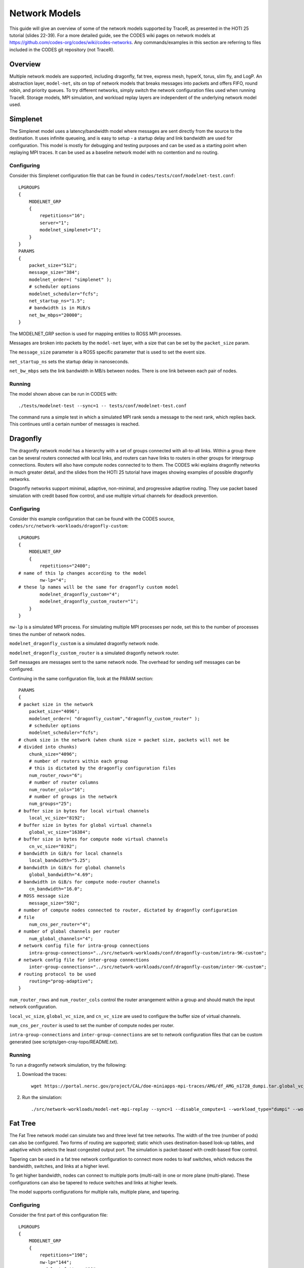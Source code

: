 .. _tutorial-network-models:

Network Models
==============

This guide will give an overview of some of the network models
supported by TraceR, as presented in the HOTI 25 tutorial (slides 22-39).
For a more detailed guide, see the CODES wiki pages on network
models at https://github.com/codes-org/codes/wiki/codes-networks.
Any commands/examples in this section are referring to files
included in the CODES git repository (not TraceR).

Overview
--------

Multiple network models are supported, including dragonfly, fat
tree, express mesh, hyperX, torus, slim fly, and LogP. An abstraction
layer, ``model-net``, sits on top of network models that breaks
messages into packets and offers FIFO, round robin, and priority
queues. To try different networks, simply switch the network configuration
files used when running TraceR. Storage models, MPI simulation, and
workload replay layers are independent of the underlying network
model used.

Simplenet
---------

The Simplenet model uses a latency/bandwidth model where messages are
sent directly from the source to the destination. It uses infinite
queueing, and is easy to setup - a startup delay and link bandwidth
are used for configuration. This model is mostly for debugging and
testing purposes and can be used as a starting point when replaying
MPI traces. It can be used as a baseline network model with no contention
and no routing.

Configuring
^^^^^^^^^^^

Consider this Simplenet configuration file that can be
found in ``codes/tests/conf/modelnet-test.conf``::

    LPGROUPS
    {
        MODELNET_GRP
        {
            repetitions="16";
            server="1";
            modelnet_simplenet="1";
        }
    }
    PARAMS
    {
        packet_size="512";
        message_size="384";
        modelnet_order=( "simplenet" );
        # scheduler options
        modelnet_scheduler="fcfs";
        net_startup_ns="1.5";
        # bandwidth is in MiB/s
        net_bw_mbps="20000";
    }

The MODELNET_GRP section is used for mapping entities to
ROSS MPI processes.

Messages are broken into packets by the ``model-net`` layer,
with a size that can be set by the ``packet_size`` param.

The ``message_size`` parameter is a ROSS specific parameter
that is used to set the event size.

``net_startup_ns`` sets the startup delay in nanoseconds.

``net_bw_mbps`` sets the link bandwidth in MB/s between nodes.
There is one link between each pair of nodes.

Running
^^^^^^^

The model shown above can be run in CODES with::

    ./tests/modelnet-test --sync=1 -- tests/conf/modelnet-test.conf

The command runs a simple test in which a simulated MPI rank
sends a message to the next rank, which replies back. This
continues until a certain number of messages is reached.

Dragonfly
---------

The dragonfly network model has a hierarchy with a set of
groups connected with all-to-all links. Within a group there
can be several routers connected with local links, and routers
can have links to routers in other groups for intergroup
connections. Routers will also have compute nodes connected to
to them. The CODES wiki explains dragonfly networks in much
greater detail, and the slides from the HOTI 25 tutorial have
images showing examples of possible dragonfly networks.

Dragonfly networks support minimal, adaptive, non-minimal, and
progressive adaptive routing. They use packet based simulation
with credit based flow control, and use multiple virtual channels
for deadlock prevention.

Configuring
^^^^^^^^^^^

Consider this example configuration that can be found with the
CODES source, ``codes/src/network-workloads/dragonfly-custom``::

    LPGROUPS
    {
        MODELNET_GRP
        {
            repetitions="2400";
    # name of this lp changes according to the model
            nw-lp="4";
    # these lp names will be the same for dragonfly custom model
            modelnet_dragonfly_custom="4";
            modelnet_dragonfly_custom_router="1";
        }
    }

``nw-lp`` is a simulated MPI process. For simulating multiple MPI
processes per node, set this to the number of processes times the
number of network nodes.

``modelnet_dragonfly_custom`` is a simulated dragonfly network node.

``modelnet_dragonfly_custom_router`` is a simulated dragonfly network router.

Self messages are messages sent to the same network node. The overhead for sending
self messages can be configured.

Continuing in the same configuration file, look at the PARAM section::

    PARAMS
    {
    # packet size in the network
        packet_size="4096";
        modelnet_order=( "dragonfly_custom","dragonfly_custom_router" );
        # scheduler options
        modelnet_scheduler="fcfs";
    # chunk size in the network (when chunk size = packet size, packets will not be
    # divided into chunks)
        chunk_size="4096";
        # number of routers within each group
        # this is dictated by the dragonfly configuration files
        num_router_rows="6";
        # number of router columns
        num_router_cols="16";
        # number of groups in the network
        num_groups="25";
    # buffer size in bytes for local virtual channels
        local_vc_size="8192";
    # buffer size in bytes for global virtual channels
        global_vc_size="16384";
    # buffer size in bytes for compute node virtual channels
        cn_vc_size="8192";
    # bandwidth in GiB/s for local channels
        local_bandwidth="5.25";
    # bandwidth in GiB/s for global channels
        global_bandwidth="4.69";
    # bandwidth in GiB/s for compute node-router channels
        cn_bandwidth="16.0";
    # ROSS message size
        message_size="592";
    # number of compute nodes connected to router, dictated by dragonfly configuration
    # file
        num_cns_per_router="4";
    # number of global channels per router
        num_global_channels="4";
    # network config file for intra-group connections
        intra-group-connections="../src/network-workloads/conf/dragonfly-custom/intra-9K-custom";
    # network config file for inter-group connections
        inter-group-connections="../src/network-workloads/conf/dragonfly-custom/inter-9K-custom";
    # routing protocol to be used
        routing="prog-adaptive";
    }

``num_router_rows`` and ``num_router_cols`` control the router arrangement within a group
and should match the input network configuration.

``local_vc_size``, ``global_vc_size``, and ``cn_vc_size`` are used to configure the buffer
size of virtual channels.

``num_cns_per_router`` is used to set the number of compute nodes per router.

``intra-group-connections`` and ``inter-group-connections`` are set to network configuration
files that can be custom generated (see scripts/gen-cray-topo/README.txt).

Running
^^^^^^^

To run a dragonfly network simulation, try the following:

1. Download the traces::

    wget https://portal.nersc.gov/project/CAL/doe-miniapps-mpi-traces/AMG/df_AMG_n1728_dumpi.tar.global_vc_size

2. Run the simulation::

    ./src/network-workloads/model-net-mpi-replay --sync=1 --disable_compute=1 --workload_type="dumpi" --workload_file=df_AMG_n1728_dumpi/dumpi-2014.03.03.14.55.50- --num_net_traces=1728 -- ../src/network-workloads/conf/dragonfly-custom/modelnet-test-dragonfly-edison.conf

Fat Tree
--------

The Fat Tree network model can simulate two and three level fat tree networks.
The width of the tree (number of pods) can also be configured. Two forms of
routing are supported; static which uses destination-based look-up tables,
and adaptive which selects the least congested output port. The simulation
is packet-based with credit-based flow control.

Tapering can be used in a fat tree network configuration to connect more nodes to leaf
switches, which reduces the bandwidth, switches, and links at a higher level.

To get higher bandwidth, nodes can connect to multiple ports (multi-rail) in one
or more plane (multi-plane). These configurations can also be tapered to reduce
switches and links at higher levels.

The model supports configurations for multiple rails, multiple plane, and tapering.

Configuring
^^^^^^^^^^^

Consider the first part of this configuration file::

    LPGROUPS
    {
        MODELNET_GRP
        {
            repetitions="198";
            nw-lp="144";
            modelnet_fattree="18";
            fattree_switch="3";
        }
    }

``nw-lp`` is a simulated MPI process.

``modelnet_fattree`` is a simulated fat tree network node.

``fattree_switch`` sets the number of simulated fat tree network
switches. In the above example it is set to 3 (one in each level
of the network).

Now, consider the next section in the configuration file::

    PARAMS
    {
        packet_size="4096";
        message_size="624";
        chunk_size="4096";
        modelnet_scheduler="fcfs"
        modelnet_order=( "fattree" );
        ft_type="0";
        num_levels="3";
        switch_count="198";
        switch_radix="36";
        vc_size="65536";
        cn_vc_size="65536";
        link_bandwidth="12.5";
        cn_bandwidth="12.5";
        routing="static";
        routing_folder="/Fat-Tree/summit";
        dot_file="summit-3564"
        dump_topo="0";
    }

The switch arrangement set with ``ft_type``, ``num_levels``, and ``switch_count``
should match the input network configuration.

``switch_radix`` can be configured.

Static routing requires precomputed destination routing tables, for details
see https://xgitlab.cels.anl.gov/codes/codes/wikis/codes-fattree#enabling-static-routing.

Slim Fly
--------

The Slim Fly network model has a topology of interconnected router groups build
with MMS graphs. The maximum network diameter is always 2. It uses a packet-based
simulation with credit-based flow control. The forms of routing supported are
minimal with 2 virtual channels, non-minimal with 4 virtual channels, and adaptive
with 4 virtual channels.

Configuring
^^^^^^^^^^^

Consider the params section for a slim fly network configuration file::

    PARAMS
    {
        packet_size="4096";
        chunk_size="4096";
        message_size="592";
        modelnet_order=( "slimfly" );
        modelnet_scheduler="fcfs";
        num_routers="13";
        num_terminals="9";
        global_channels="13";
        local_channels="6";
        generator_set_x=("1","10","9","12","3","4");
        generator_set_x_prime=("6","8","2","7","5","11");
        local_vc_size="25600";
        global_vc_size="25600";
        cn_vc_size="25600";
        local_bandwidth="12.5";
        global_bandwidth="12.5";
        cn_bandwidth="12.5";
        routing="minimal";
        num_vcs="4";
    }

``num_routers``, ``num_terminals``, ``global_channels``, and ``local_channels`` can
be used to confiure the router arrangement within a group.

Generator sets are a set of indices used to calculate connections between routers
in the same subgraph. They must be precomputed. The params ``generator_set_x`` and
``generator_set_x_prime`` are set based on the precomputed indices.

Torus
-----

A torus network is based on a n-dimensional k-ary network topology. The number of
torus dimensions and length of each dimension can be configured. The network model
supports dimension order routing.

Express Mesh and HyperX
-----------------------

The express mesh topology is low-diameter densely connected grids. The model alllows
for specifying the connection gap. A gap of 1 is a HyperX network. A bubble escape
virtual channel is used for deadlock prevention.

Interpreting Simulation Output
------------------------------

Using the example run on the dragonfly network given above, we ge tthe following output::

            Total GVT Computations                       0
            Total All Reduce Calls                       0
            Average Reduction/GVT                      nan
    
    Total bytes sent 13584368 recvd 13584368
    max runtime 449332.124035 ns avg runtime 443706.882419
    max comm time 449332.124035 avg comm time 443706.882419
    max send time 5142770.436275 avg send time 2779472.247926
    max recv time 4149449.596308 avg recv time 2335071.940672
    max wait time 432820.362362 avg wait time 430457.043452
    _P-IO: writing output to dragonfly-simple-33405-1499374633/
    _P-IO: data files:
        dragonfly-simple-33488-1499374633/dragonfly-router-traffic
        dragonfly-simple-33488-1499374633/dragonfly-router-net_stats
        dragonfly-simple-33488-1499374633/dragonfly-msg-stats
        dragonfly-simple-33488-1499374633/model-net-category-all
        dragonfly-simple-33488-1499374633/model-net-category-test
        dragonfly-simple-33488-1499374633/mpi-replay-stats
    Average number of hops traversed 1.709869 average chunk latency 0.925252 us maximum chunk latency 9.312357 us avg message size 812.563110 bytes finished messages 16820 finished chunks 65012

    ADAPTIVE ROUTING STATS 65012 chunks routed minimally 0 chunks routed non-minimally completed packets 65012

    Total packets generated 39722 finished 39722

As shown in the sample output, average and maximum times are reported
for all application runs with statistics on time spent in overall execution,
communication, wait operations, amount of data transferred, and so on.

Enabling lp-io-dir generates detailed network statistics files. The network
statistics (hops traversed, latency, routing, etc) are reported for the
entire network.

Detailed statistics for each MPI rank, network node, router, and port are
generated using the lp-io-dir option.

``--lp-io-dir=my-dir`` can be used to enable statistics generation (each lp
writes its statistics to a summary file).

Statistics Reported by LP-IO
^^^^^^^^^^^^^^^^^^^^^^^^^^^^

``Dragonfly-msg-stats`` has the number of hops, packet latency, packets
sent/received, and link saturation time reported for each network node.

``Dragonfly-router-stats`` has the link saturation time for each router port.

``Dragonfly-router-traffic`` has the traffic sent for each router port.

Fat tree and slim fly networks have similar statistics files.

``Mpi-replay-stats`` (generated for any network model) has the bytes
sent/received per MPI process, the time spent in communication per
MPI process, and the number of sends and receives per MPI process.